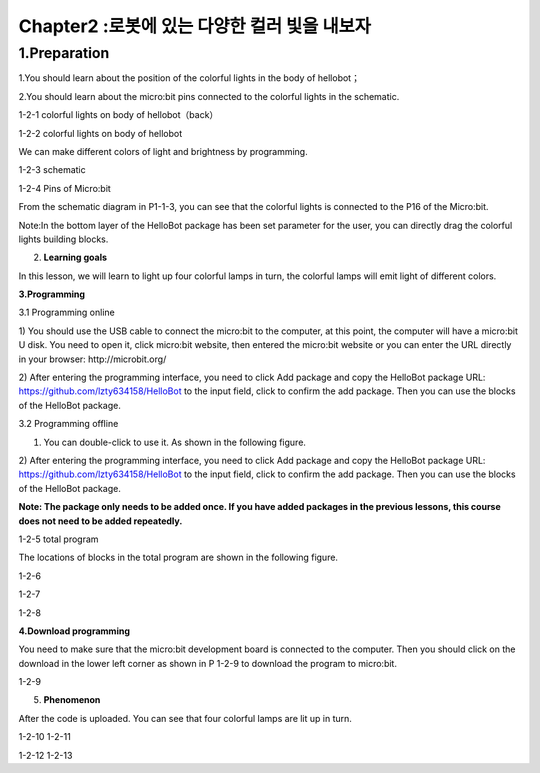 Chapter2 :로봇에 있는 다양한 컬러 빛을 내보자
====================================================================

1.Preparation
--------------------
1.You should learn about the position of the colorful lights in the body
of hellobot；

2.You should learn about the micro:bit pins connected to the colorful
lights in the schematic.

|image0|

1-2-1 colorful lights on body of hellobot（back）

|image1|

1-2-2 colorful lights on body of hellobot

We can make different colors of light and brightness by programming.

|image2|

1-2-3 schematic

|image3|

1-2-4 Pins of Micro:bit

From the schematic diagram in P1-1-3, you can see that the colorful
lights is connected to the P16 of the Micro:bit.

Note:In the bottom layer of the HelloBot package has been set parameter
for the user, you can directly drag the colorful lights building blocks.

2. **Learning goals**

In this lesson, we will learn to light up four colorful lamps in turn,
the colorful lamps will emit light of different colors.

**3.Programming**

3.1 Programming online

1) You should use the USB cable to connect the micro:bit to the
computer, at this point, the computer will have a micro:bit U disk. You
need to open it, click micro:bit website, then entered the micro:bit
website or you can enter the URL directly in your browser:
http://microbit.org/

2) After entering the programming interface, you need to click Add
package and copy the HelloBot package URL:
https://github.com/lzty634158/HelloBot to the input field, click to
confirm the add package. Then you can use the blocks of the HelloBot
package.

3.2 Programming offline

1) You can double-click to use it. As shown in the following figure.

|image4|

2) After entering the programming interface, you need to click Add
package and copy the HelloBot package URL:
https://github.com/lzty634158/HelloBot to the input field, click to
confirm the add package. Then you can use the blocks of the HelloBot
package.

**Note: The package only needs to be added once. If you have added
packages in the previous lessons, this course does not need to be added
repeatedly.**

|image5|

1-2-5 total program

The locations of blocks in the total program are shown in the following
figure.

|image6|

1-2-6

|image7|

1-2-7

|image8|

1-2-8

**4.Download programming**

You need to make sure that the micro:bit development board is connected
to the computer. Then you should click on the download in the lower left
corner as shown in P 1-2-9 to download the program to micro:bit.

|image9|

1-2-9

5. **Phenomenon**

After the code is uploaded. You can see that four colorful lamps are lit
up in turn.

|image10| |image11|

1-2-10 1-2-11

|image12| |image13|

1-2-12 1-2-13

.. |image0| image:: ./chapter2/media/image1.png
   :width: 3.44931in
   :height: 3.98125in
.. |image1| image:: ./chapter2/media/image2.png
   :width: 3.28194in
   :height: 3.37569in
.. |image2| image:: ./chapter2/media/image3.png
   :width: 5.76319in
   :height: 1.42569in
.. |image3| image:: ./chapter2/media/image4.png
   :width: 5.76597in
   :height: 5.28264in
.. |image4| image:: ./chapter2/media/image5.png
   :width: 0.93472in
   :height: 0.79514in
.. |image5| image:: ./chapter2/media/image6.png
   :width: 5.76806in
   :height: 5.96667in
.. |image6| image:: ./chapter2/media/image7.png
   :width: 5.76806in
   :height: 4.12639in
.. |image7| image:: ./chapter2/media/image8.png
   :width: 5.76250in
   :height: 4.68194in
.. |image8| image:: ./chapter2/media/image9.png
   :width: 5.53403in
   :height: 3.58542in
.. |image9| image:: ./chapter2/media/image10.png
   :width: 5.76528in
   :height: 3.90694in
.. |image10| image:: ./chapter2/media/image11.jpeg
   :width: 2.76528in
   :height: 3.68819in
.. |image11| image:: ./chapter2/media/image12.jpeg
   :width: 2.77292in
   :height: 3.69722in
.. |image12| image:: ./chapter2/media/image13.jpeg
   :width: 2.76042in
   :height: 3.68194in
.. |image13| image:: ./chapter2/media/image14.jpeg
   :width: 2.79028in
   :height: 3.72083in
